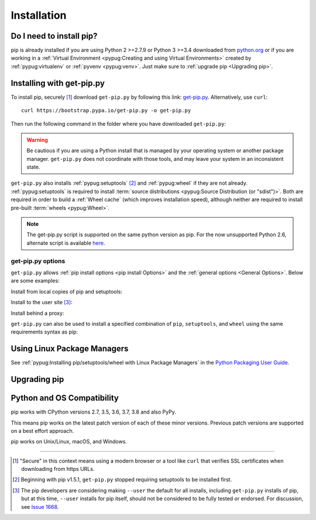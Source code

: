 .. _`Installation`:

============
Installation
============

Do I need to install pip?
=========================

pip is already installed if you are using Python 2 >=2.7.9 or Python 3 >=3.4
downloaded from `python.org <https://www.python.org>`_ or if you are working
in a :ref:`Virtual Environment <pypug:Creating and using Virtual Environments>`
created by :ref:`pypug:virtualenv` or :ref:`pyvenv <pypug:venv>`.
Just make sure to :ref:`upgrade pip <Upgrading pip>`.


.. _`get-pip`:

Installing with get-pip.py
==========================

To install pip, securely [1]_ download ``get-pip.py`` by following
this link: `get-pip.py
<https://bootstrap.pypa.io/get-pip.py>`_. Alternatively, use ``curl``::

 curl https://bootstrap.pypa.io/get-pip.py -o get-pip.py

Then run the following command in the folder where you
have downloaded ``get-pip.py``:

.. tabs::

   .. group-tab:: Unix/macOS

      .. code-block:: shell

         python get-pip.py

   .. group-tab:: Windows

      .. code-block:: shell

         py get-pip.py


.. warning::

   Be cautious if you are using a Python install that is managed by your operating
   system or another package manager. ``get-pip.py`` does not coordinate with
   those tools, and may leave your system in an inconsistent state.

``get-pip.py`` also installs :ref:`pypug:setuptools` [2]_ and :ref:`pypug:wheel`
if they are not already. :ref:`pypug:setuptools` is required to install
:term:`source distributions <pypug:Source Distribution (or "sdist")>`.  Both are
required in order to build a :ref:`Wheel cache` (which improves installation
speed), although neither are required to install pre-built :term:`wheels
<pypug:Wheel>`.

.. note::

   The get-pip.py script is supported on the same python version as pip.
   For the now unsupported Python 2.6, alternate script is available
   `here <https://bootstrap.pypa.io/2.6/get-pip.py>`__.


get-pip.py options
------------------

.. option:: --no-setuptools

    If set, do not attempt to install :ref:`pypug:setuptools`

.. option:: --no-wheel

    If set, do not attempt to install :ref:`pypug:wheel`


``get-pip.py`` allows :ref:`pip install options <pip
install Options>` and the :ref:`general options <General Options>`. Below are
some examples:

Install from local copies of pip and setuptools:

.. tabs::

   .. group-tab:: Unix/macOS

      .. code-block:: shell

         python get-pip.py --no-index --find-links=/local/copies

   .. group-tab:: Windows

      .. code-block:: shell

         py get-pip.py --no-index --find-links=/local/copies

Install to the user site [3]_:

.. tabs::

   .. group-tab:: Unix/macOS

      .. code-block:: shell

         python get-pip.py --user

   .. group-tab:: Windows

      .. code-block:: shell

         py get-pip.py --user

Install behind a proxy:

.. tabs::

   .. group-tab:: Unix/macOS

      .. code-block:: shell

         python get-pip.py --proxy="http://[user:passwd@]proxy.server:port"

   .. group-tab:: Windows

      .. code-block:: shell

         py get-pip.py --proxy="http://[user:passwd@]proxy.server:port"

``get-pip.py`` can also be used to install a specified combination of ``pip``,
``setuptools``, and ``wheel`` using the same requirements syntax as pip:

.. tabs::

   .. group-tab:: Unix/macOS

      .. code-block:: shell

         python get-pip.py pip==9.0.2 wheel==0.30.0 setuptools==28.8.0

   .. group-tab:: Windows

      .. code-block:: shell

         py get-pip.py pip==9.0.2 wheel==0.30.0 setuptools==28.8.0

Using Linux Package Managers
============================

See :ref:`pypug:Installing pip/setuptools/wheel with Linux Package Managers` in
the `Python Packaging User Guide
<https://packaging.python.org/guides/tool-recommendations/>`_.

.. _`Upgrading pip`:

Upgrading pip
=============

.. tabs::

   .. group-tab:: Unix/macOS

      .. code-block:: shell

         python -m pip install -U pip

   .. group-tab:: Windows

      .. code-block:: shell

         py -m pip install -U pip


.. _compatibility-requirements:

Python and OS Compatibility
===========================

pip works with CPython versions 2.7, 3.5, 3.6, 3.7, 3.8 and also PyPy.

This means pip works on the latest patch version of each of these minor
versions. Previous patch versions are supported on a best effort approach.

pip works on Unix/Linux, macOS, and Windows.


----

.. [1] "Secure" in this context means using a modern browser or a
       tool like ``curl`` that verifies SSL certificates when downloading from
       https URLs.

.. [2] Beginning with pip v1.5.1, ``get-pip.py`` stopped requiring setuptools to
       be installed first.

.. [3] The pip developers are considering making ``--user`` the default for all
       installs, including ``get-pip.py`` installs of pip, but at this time,
       ``--user`` installs for pip itself, should not be considered to be fully
       tested or endorsed. For discussion, see `Issue 1668
       <https://github.com/pypa/pip/issues/1668>`_.
